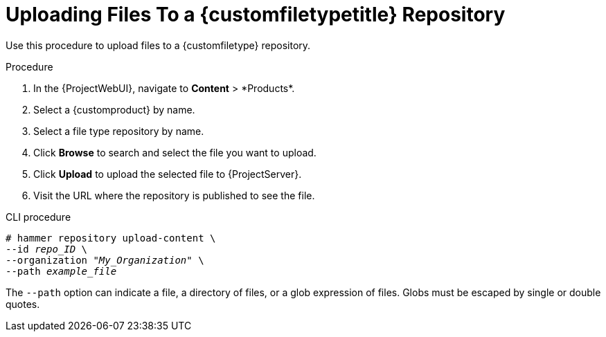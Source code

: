[id="Uploading_Files_To_a_Custom_File_Type_Repository_{context}"]
= Uploading Files To a {customfiletypetitle} Repository

Use this procedure to upload files to a {customfiletype} repository.

.Procedure
. In the {ProjectWebUI}, navigate to *Content*{nbsp}>{nbsp}*Products*.
. Select a {customproduct} by name.
. Select a file type repository by name.
. Click *Browse* to search and select the file you want to upload.
. Click *Upload* to upload the selected file to {ProjectServer}.
. Visit the URL where the repository is published to see the file.

.CLI procedure
[options="nowrap" subs="+quotes"]
----
# hammer repository upload-content \
--id _repo_ID_ \
--organization "_My_Organization_" \
--path _example_file_
----

The `--path` option can indicate a file, a directory of files, or a glob expression of files.
Globs must be escaped by single or double quotes.
